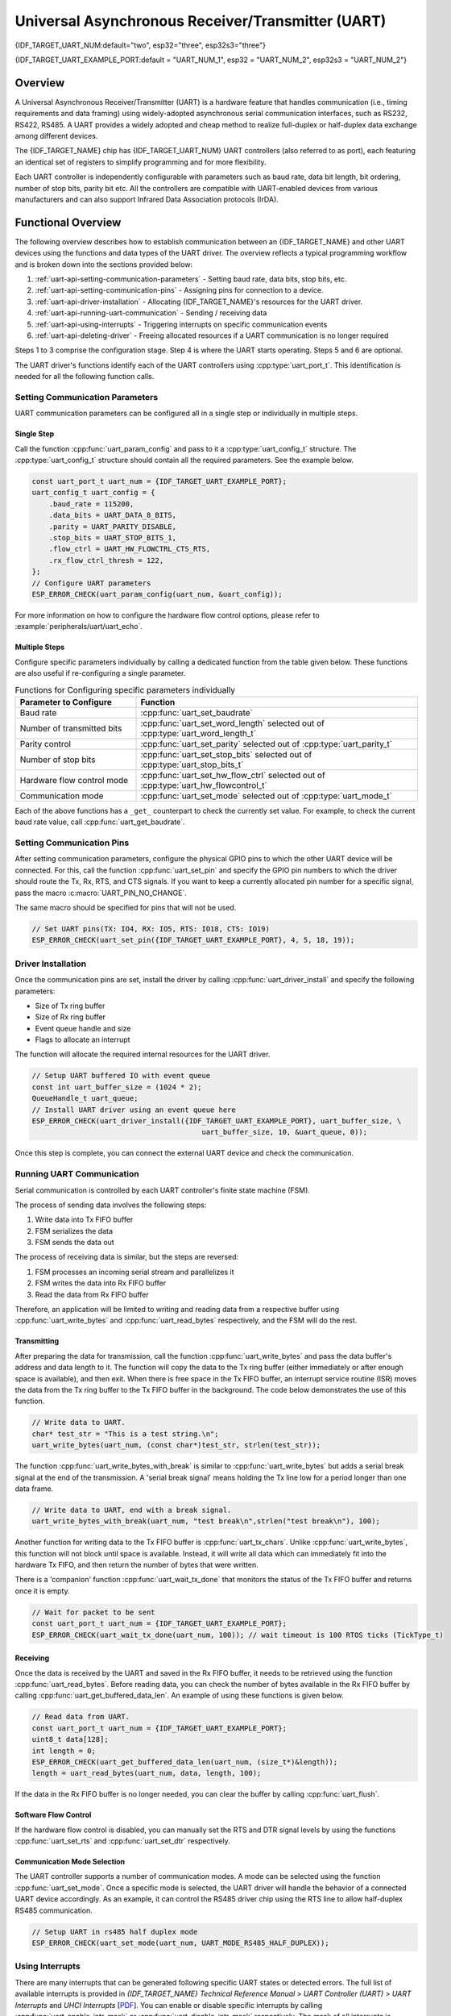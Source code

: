 Universal Asynchronous Receiver/Transmitter (UART)
==================================================

{IDF_TARGET_UART_NUM:default="two", esp32="three", esp32s3="three"}

{IDF_TARGET_UART_EXAMPLE_PORT:default = "UART_NUM_1", esp32 = "UART_NUM_2", esp32s3 = "UART_NUM_2"}

Overview
--------

A Universal Asynchronous Receiver/Transmitter (UART) is a hardware feature that handles communication (i.e., timing requirements and data framing) using widely-adopted asynchronous serial communication interfaces, such as RS232, RS422, RS485. A UART provides a widely adopted and cheap method to realize full-duplex or half-duplex data exchange among different devices.

The {IDF_TARGET_NAME} chip has {IDF_TARGET_UART_NUM} UART controllers (also referred to as port), each featuring an identical set of registers to simplify programming and for more flexibility.

Each UART controller is independently configurable with parameters such as baud rate, data bit length, bit ordering, number of stop bits, parity bit etc. All the controllers are compatible with UART-enabled devices from various manufacturers and can also support Infrared Data Association protocols (IrDA).

Functional Overview
-------------------

The following overview describes how to establish communication between an {IDF_TARGET_NAME} and other UART devices using the functions and data types of the UART driver. The overview reflects a typical programming workflow and is broken down into the sections provided below:

1. :ref:`uart-api-setting-communication-parameters` - Setting baud rate, data bits, stop bits, etc.
2. :ref:`uart-api-setting-communication-pins` - Assigning pins for connection to a device.
3. :ref:`uart-api-driver-installation` - Allocating {IDF_TARGET_NAME}'s resources for the UART driver.
4. :ref:`uart-api-running-uart-communication` - Sending / receiving data
5. :ref:`uart-api-using-interrupts` - Triggering interrupts on specific communication events
6. :ref:`uart-api-deleting-driver` - Freeing allocated resources if a UART communication is no longer required

Steps 1 to 3 comprise the configuration stage. Step 4 is where the UART starts operating. Steps 5 and 6 are optional.

The UART driver's functions identify each of the UART controllers using :cpp:type:`uart_port_t`. This identification is needed for all the following function calls.


.. _uart-api-setting-communication-parameters:

Setting Communication Parameters
^^^^^^^^^^^^^^^^^^^^^^^^^^^^^^^^

UART communication parameters can be configured all in a single step or individually in multiple steps.


Single Step
"""""""""""

Call the function :cpp:func:`uart_param_config` and pass to it a :cpp:type:`uart_config_t` structure. The :cpp:type:`uart_config_t` structure should contain all the required parameters. See the example below.

.. code-block:: c

    const uart_port_t uart_num = {IDF_TARGET_UART_EXAMPLE_PORT};
    uart_config_t uart_config = {
        .baud_rate = 115200,
        .data_bits = UART_DATA_8_BITS,
        .parity = UART_PARITY_DISABLE,
        .stop_bits = UART_STOP_BITS_1,
        .flow_ctrl = UART_HW_FLOWCTRL_CTS_RTS,
        .rx_flow_ctrl_thresh = 122,
    };
    // Configure UART parameters
    ESP_ERROR_CHECK(uart_param_config(uart_num, &uart_config));

For more information on how to configure the hardware flow control options, please refer to :example:`peripherals/uart/uart_echo`.

Multiple Steps
""""""""""""""

Configure specific parameters individually by calling a dedicated function from the table given below. These functions are also useful if re-configuring a single parameter.

.. list-table:: Functions for Configuring specific parameters individually
   :widths: 30 70
   :header-rows: 1

   * - Parameter to Configure
     - Function
   * - Baud rate
     - :cpp:func:`uart_set_baudrate`
   * - Number of transmitted bits
     - :cpp:func:`uart_set_word_length` selected out of :cpp:type:`uart_word_length_t`
   * - Parity control
     - :cpp:func:`uart_set_parity` selected out of :cpp:type:`uart_parity_t`
   * - Number of stop bits
     - :cpp:func:`uart_set_stop_bits` selected out of :cpp:type:`uart_stop_bits_t`
   * - Hardware flow control mode
     - :cpp:func:`uart_set_hw_flow_ctrl` selected out of :cpp:type:`uart_hw_flowcontrol_t`
   * - Communication mode
     - :cpp:func:`uart_set_mode` selected out of :cpp:type:`uart_mode_t`

Each of the above functions has a ``_get_`` counterpart to check the currently set value. For example, to check the current baud rate value, call :cpp:func:`uart_get_baudrate`.


.. _uart-api-setting-communication-pins:

Setting Communication Pins
^^^^^^^^^^^^^^^^^^^^^^^^^^

After setting communication parameters, configure the physical GPIO pins to which the other UART device will be connected. For this, call the function :cpp:func:`uart_set_pin` and specify the GPIO pin numbers to which the driver should route the Tx, Rx, RTS, and CTS signals. If you want to keep a currently allocated pin number for a specific signal, pass the macro :c:macro:`UART_PIN_NO_CHANGE`.

The same macro should be specified for pins that will not be used.

.. code-block:: c

  // Set UART pins(TX: IO4, RX: IO5, RTS: IO18, CTS: IO19)
  ESP_ERROR_CHECK(uart_set_pin({IDF_TARGET_UART_EXAMPLE_PORT}, 4, 5, 18, 19));

.. _uart-api-driver-installation:

Driver Installation
^^^^^^^^^^^^^^^^^^^

Once the communication pins are set, install the driver by calling :cpp:func:`uart_driver_install` and specify the following parameters:

- Size of Tx ring buffer
- Size of Rx ring buffer
- Event queue handle and size
- Flags to allocate an interrupt

The function will allocate the required internal resources for the UART driver.

.. code-block:: c

    // Setup UART buffered IO with event queue
    const int uart_buffer_size = (1024 * 2);
    QueueHandle_t uart_queue;
    // Install UART driver using an event queue here
    ESP_ERROR_CHECK(uart_driver_install({IDF_TARGET_UART_EXAMPLE_PORT}, uart_buffer_size, \
                                            uart_buffer_size, 10, &uart_queue, 0));

Once this step is complete, you can connect the external UART device and check the communication.


.. _uart-api-running-uart-communication:

Running UART Communication
^^^^^^^^^^^^^^^^^^^^^^^^^^

Serial communication is controlled by each UART controller's finite state machine (FSM).

The process of sending data involves the following steps:

1. Write data into Tx FIFO buffer
2. FSM serializes the data
3. FSM sends the data out

The process of receiving data is similar, but the steps are reversed:

1. FSM processes an incoming serial stream and parallelizes it
2. FSM writes the data into Rx FIFO buffer
3. Read the data from Rx FIFO buffer

Therefore, an application will be limited to writing and reading data from a respective buffer using :cpp:func:`uart_write_bytes` and :cpp:func:`uart_read_bytes` respectively, and the FSM will do the rest.


Transmitting
""""""""""""

After preparing the data for transmission, call the function :cpp:func:`uart_write_bytes` and pass the data buffer's address and data length to it. The function will copy the data to the Tx ring buffer (either immediately or after enough space is available), and then exit. When there is free space in the Tx FIFO buffer, an interrupt service routine (ISR) moves the data from the Tx ring buffer to the Tx FIFO buffer in the background. The code below demonstrates the use of this function.

.. code-block:: c

    // Write data to UART.
    char* test_str = "This is a test string.\n";
    uart_write_bytes(uart_num, (const char*)test_str, strlen(test_str));

The function :cpp:func:`uart_write_bytes_with_break` is similar to :cpp:func:`uart_write_bytes` but adds a serial break signal at the end of the transmission. A 'serial break signal' means holding the Tx line low for a period longer than one data frame.

.. code-block:: c

    // Write data to UART, end with a break signal.
    uart_write_bytes_with_break(uart_num, "test break\n",strlen("test break\n"), 100);

Another function for writing data to the Tx FIFO buffer is :cpp:func:`uart_tx_chars`. Unlike :cpp:func:`uart_write_bytes`, this function will not block until space is available. Instead, it will write all data which can immediately fit into the hardware Tx FIFO, and then return the number of bytes that were written.

There is a 'companion' function :cpp:func:`uart_wait_tx_done` that monitors the status of the Tx FIFO buffer and returns once it is empty.

.. code-block:: c

    // Wait for packet to be sent
    const uart_port_t uart_num = {IDF_TARGET_UART_EXAMPLE_PORT};
    ESP_ERROR_CHECK(uart_wait_tx_done(uart_num, 100)); // wait timeout is 100 RTOS ticks (TickType_t)


Receiving
"""""""""

Once the data is received by the UART and saved in the Rx FIFO buffer, it needs to be retrieved using the function :cpp:func:`uart_read_bytes`. Before reading data, you can check the number of bytes available in the Rx FIFO buffer by calling :cpp:func:`uart_get_buffered_data_len`. An example of using these functions is given below.

.. code-block:: c

    // Read data from UART.
    const uart_port_t uart_num = {IDF_TARGET_UART_EXAMPLE_PORT};
    uint8_t data[128];
    int length = 0;
    ESP_ERROR_CHECK(uart_get_buffered_data_len(uart_num, (size_t*)&length));
    length = uart_read_bytes(uart_num, data, length, 100);

If the data in the Rx FIFO buffer is no longer needed, you can clear the buffer by calling :cpp:func:`uart_flush`.


Software Flow Control
"""""""""""""""""""""

If the hardware flow control is disabled, you can manually set the RTS and DTR signal levels by using the functions :cpp:func:`uart_set_rts` and :cpp:func:`uart_set_dtr` respectively.


Communication Mode Selection
""""""""""""""""""""""""""""

The UART controller supports a number of communication modes. A mode can be selected using the function :cpp:func:`uart_set_mode`. Once a specific mode is selected, the UART driver will handle the behavior of a connected UART device accordingly. As an example, it can control the RS485 driver chip using the RTS line to allow half-duplex RS485 communication.

.. code-block:: bash

    // Setup UART in rs485 half duplex mode
    ESP_ERROR_CHECK(uart_set_mode(uart_num, UART_MODE_RS485_HALF_DUPLEX));


.. _uart-api-using-interrupts:

Using Interrupts
^^^^^^^^^^^^^^^^

There are many interrupts that can be generated following specific UART states or detected errors. The full list of available interrupts is provided in *{IDF_TARGET_NAME} Technical Reference Manual* > *UART Controller (UART)* > *UART Interrupts* and *UHCI Interrupts* [`PDF <{IDF_TARGET_TRM_EN_URL}#uart>`__]. You can enable or disable specific interrupts by calling :cpp:func:`uart_enable_intr_mask` or :cpp:func:`uart_disable_intr_mask` respectively. The mask of all interrupts is available as :c:macro:`UART_INTR_MASK`.

The :cpp:func:`uart_driver_install` function installs the driver's internal interrupt handler to manage the Tx and Rx ring buffers and provides high-level API functions like events (see below).

The API provides a convenient way to handle specific interrupts discussed in this document by wrapping them into dedicated functions:

- **Event detection**: There are several events defined in :cpp:type:`uart_event_type_t` that may be reported to a user application using the FreeRTOS queue functionality. You can enable this functionality when calling :cpp:func:`uart_driver_install` described in :ref:`uart-api-driver-installation`. An example of using Event detection can be found in :example:`peripherals/uart/uart_events`.

- **FIFO space threshold or transmission timeout reached**: The Tx and Rx FIFO buffers can trigger an interrupt when they are filled with a specific number of characters, or on a timeout of sending or receiving data. To use these interrupts, do the following:

    - Configure respective threshold values of the buffer length and timeout by entering them in the structure :cpp:type:`uart_intr_config_t` and calling :cpp:func:`uart_intr_config`
    - Enable the interrupts using the functions :cpp:func:`uart_enable_tx_intr` and :cpp:func:`uart_enable_rx_intr`
    - Disable these interrupts using the corresponding functions :cpp:func:`uart_disable_tx_intr` or :cpp:func:`uart_disable_rx_intr`

- **Pattern detection**: An interrupt triggered on detecting a 'pattern' of the same character being received/sent repeatedly for a number of times. This functionality is demonstrated in the example :example:`peripherals/uart/uart_events`. It can be used, e.g., to detect a command string followed by a specific number of identical characters (the 'pattern') added at the end of the command string. The following functions are available:

    - Configure and enable this interrupt using :cpp:func:`uart_enable_pattern_det_intr`
    - Disable the interrupt using :cpp:func:`uart_disable_pattern_det_intr`


Macros
^^^^^^

The API also defines several macros. For example, :c:macro:`UART_FIFO_LEN` defines the length of hardware FIFO buffers; :c:macro:`UART_BITRATE_MAX` gives the maximum baud rate supported by the UART controllers, etc.


.. _uart-api-deleting-driver:

Deleting a Driver
^^^^^^^^^^^^^^^^^

If the communication established with :cpp:func:`uart_driver_install` is no longer required, the driver can be removed to free allocated resources by calling :cpp:func:`uart_driver_delete`.


Overview of RS485 specific communication options
------------------------------------------------

.. note::

    The following section will use ``[UART_REGISTER_NAME].[UART_FIELD_BIT]`` to refer to UART register fields/bits. For more information on a specific option bit, see *{IDF_TARGET_NAME} Technical Reference Manual* > *UART Controller (UART)* > *Register Summary* [`PDF <{IDF_TARGET_TRM_EN_URL}#uart-reg-summ>`__]. Use the register name to navigate to the register description and then find the field/bit.

- ``UART_RS485_CONF_REG.UART_RS485_EN``: setting this bit enables RS485 communication mode support.
- ``UART_RS485_CONF_REG.UART_RS485TX_RX_EN``: if this bit is set, the transmitter's output signal loops back to the receiver's input signal.
- ``UART_RS485_CONF_REG.UART_RS485RXBY_TX_EN``: if this bit is set, the transmitter will still be sending data if the receiver is busy (remove collisions automatically by hardware).

The {IDF_TARGET_NAME}'s RS485 UART hardware can detect signal collisions during transmission of a datagram and generate the interrupt ``UART_RS485_CLASH_INT`` if this interrupt is enabled. The term collision means that a transmitted datagram is not equal to the one received on the other end. Data collisions are usually associated with the presence of other active devices on the bus or might occur due to bus errors.

The collision detection feature allows handling collisions when their interrupts are activated and triggered. The interrupts ``UART_RS485_FRM_ERR_INT`` and ``UART_RS485_PARITY_ERR_INT`` can be used with the collision detection feature to control frame errors and parity bit errors accordingly in RS485 mode. This functionality is supported in the UART driver and can be used by selecting the :cpp:enumerator:`UART_MODE_RS485_APP_CTRL` mode (see the function :cpp:func:`uart_set_mode`).

The collision detection feature can work with circuit A and circuit C (see Section `Interface Connection Options`_). In the case of using circuit A or B, the RTS pin connected to the DE pin of the bus driver should be controlled by the user application. Use the function :cpp:func:`uart_get_collision_flag` to check if the collision detection flag has been raised.

The {IDF_TARGET_NAME} UART controllers themselves do not support half-duplex communication as they cannot provide automatic control of the RTS pin connected to the ~RE/DE input of RS485 bus driver. However, half-duplex communication can be achieved via software control of the RTS pin by the UART driver. This can be enabled by selecting the :cpp:enumerator:`UART_MODE_RS485_HALF_DUPLEX` mode when calling :cpp:func:`uart_set_mode`.

Once the host starts writing data to the Tx FIFO buffer, the UART driver automatically asserts the RTS pin (logic 1); once the last bit of the data has been transmitted, the driver de-asserts the RTS pin (logic 0). To use this mode, the software would have to disable the hardware flow control function. This mode works with all the used circuits shown below.


Interface Connection Options
^^^^^^^^^^^^^^^^^^^^^^^^^^^^

This section provides example schematics to demonstrate the basic aspects of {IDF_TARGET_NAME}'s RS485 interface connection.

.. note::

    - The schematics below do **not** necessarily contain **all required elements**.

    - The **analog devices** ADM483 & ADM2483 are examples of common RS485 transceivers and **can be replaced** with other similar transceivers.


Circuit A: Collision Detection Circuit
""""""""""""""""""""""""""""""""""""""

.. code-block:: none

         VCC ---------------+
                            |
                    +-------x-------+
         RXD <------| R             |
                    |              B|----------<> B
         TXD ------>| D    ADM483   |
 ESP                |               |     RS485 bus side
         RTS ------>| DE            |
                    |              A|----------<> A
               +----| /RE           |
               |    +-------x-------+
               |            |
              GND          GND

This circuit is preferable because it allows for collision detection and is quite simple at the same time. The receiver in the line driver is constantly enabled, which allows the UART to monitor the RS485 bus. Echo suppression is performed by the UART peripheral when the bit ``UART_RS485_CONF_REG.UART_RS485TX_RX_EN`` is enabled.


Circuit B: Manual Switching Transmitter/Receiver Without Collision Detection
""""""""""""""""""""""""""""""""""""""""""""""""""""""""""""""""""""""""""""


.. code-block:: none

         VCC ---------------+
                            |
                    +-------x-------+
         RXD <------| R             |
                    |              B|-----------<> B
         TXD ------>| D    ADM483   |
 ESP                |               |     RS485 bus side
         RTS --+--->| DE            |
               |    |              A|-----------<> A
               +----| /RE           |
                    +-------x-------+
                            |
                           GND

This circuit does not allow for collision detection. It suppresses the null bytes that the hardware receives when the bit ``UART_RS485_CONF_REG.UART_RS485TX_RX_EN`` is set. The bit ``UART_RS485_CONF_REG.UART_RS485RXBY_TX_EN`` is not applicable in this case.


Circuit C: Auto Switching Transmitter/Receiver
""""""""""""""""""""""""""""""""""""""""""""""

.. code-block:: none

   VCC1 <-------------------+-----------+           +-------------------+----> VCC2
                 10K ____   |           |           |                   |
                +---|____|--+       +---x-----------x---+    10K ____   |
                |                   |                   |   +---|____|--+
  RX <----------+-------------------| RXD               |   |
                     10K ____       |                  A|---+---------------<> A (+)
                +-------|____|------| PV    ADM2483     |   |    ____  120
                |   ____            |                   |   +---|____|---+  RS485 bus side
        VCC1 <--+--|____|--+------->| DE                |                |
                10K        |        |                  B|---+------------+--<> B (-)
                        ---+    +-->| /RE               |   |    ____
           10K          |       |   |                   |   +---|____|---+
          ____       | /-C      +---| TXD               |    10K         |
  TX >---|____|--+_B_|/   NPN   |   |                   |                |
                     |\         |   +---x-----------x---+                |
                     | \-E      |       |           |                    |
                        |       |       |           |                    |
                       GND1    GND1    GND1        GND2                 GND2

This galvanically isolated circuit does not require RTS pin control by a software application or driver because it controls the transceiver direction automatically. However, it requires suppressing null bytes during transmission by setting ``UART_RS485_CONF_REG.UART_RS485RXBY_TX_EN`` to 1 and ``UART_RS485_CONF_REG.UART_RS485TX_RX_EN`` to 0. This setup can work in any RS485 UART mode or even in :cpp:enumerator:`UART_MODE_UART`.


Application Examples
--------------------

The table below describes the code examples available in the directory :example:`peripherals/uart/`.

.. list-table::
   :widths: 35 65
   :header-rows: 1

   * - Code Example
     - Description
   * - :example:`peripherals/uart/uart_echo`
     - Configuring UART settings, installing the UART driver, and reading/writing over the UART1 interface.
   * - :example:`peripherals/uart/uart_events`
     - Reporting various communication events, using pattern detection interrupts.
   * - :example:`peripherals/uart/uart_async_rxtxtasks`
     - Transmitting and receiving data in two separate FreeRTOS tasks over the same UART.
   * - :example:`peripherals/uart/uart_select`
     - Using synchronous I/O multiplexing for UART file descriptors.
   * - :example:`peripherals/uart/uart_echo_rs485`
     - Setting up UART driver to communicate over RS485 interface in half-duplex mode. This example is similar to :example:`peripherals/uart/uart_echo` but allows communication through an RS485 interface chip connected to {IDF_TARGET_NAME} pins.
   * - :example:`peripherals/uart/nmea0183_parser`
     - Obtaining GPS information by parsing NMEA0183 statements received from GPS via the UART peripheral.


API Reference
-------------

.. include-build-file:: inc/uart.inc
.. include-build-file:: inc/uart_types.inc


GPIO Lookup Macros
^^^^^^^^^^^^^^^^^^

The UART peripherals have dedicated IO_MUX pins to which they are connected directly. However, signals can also be routed to other pins using the less direct GPIO matrix. To use direct routes, you need to know which pin is a dedicated IO_MUX pin for a UART channel. GPIO Lookup Macros simplify the process of finding and assigning IO_MUX pins. You choose a macro based on either the IO_MUX pin number, or a required UART channel name, and the macro will return the matching counterpart for you. See some examples below.

.. note::

    These macros are useful if you need very high UART baud rates (over 40 MHz), which means you will have to use IO_MUX pins only. In other cases, these macros can be ignored, and you can use the GPIO Matrix as it allows you to configure any GPIO pin for any UART function.

1. :c:macro:`UART_NUM_2_TXD_DIRECT_GPIO_NUM` returns the IO_MUX pin number of UART channel 2 TXD pin (pin 17)
2. :c:macro:`UART_GPIO19_DIRECT_CHANNEL` returns the UART number of GPIO 19 when connected to the UART peripheral via IO_MUX (this is UART_NUM_0)
3. :c:macro:`UART_CTS_GPIO19_DIRECT_CHANNEL` returns the UART number of GPIO 19 when used as the UART CTS pin via IO_MUX (this is UART_NUM_0). Similar to the above macro but specifies the pin function which is also part of the IO_MUX assignment.

.. include-build-file:: inc/uart_channel.inc

